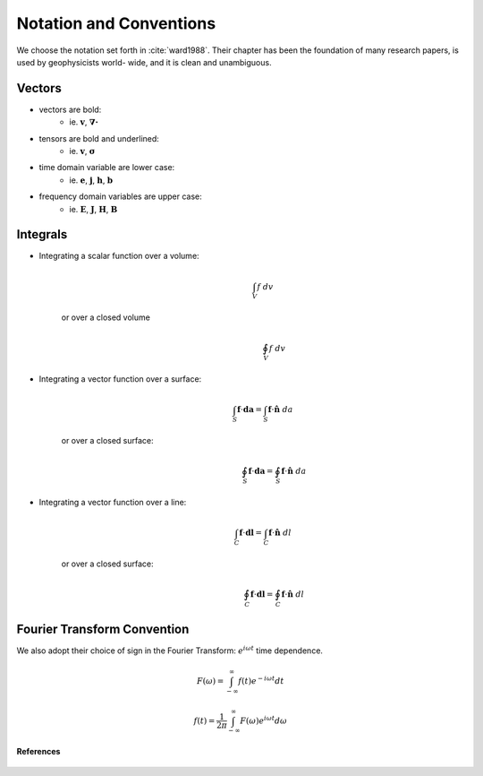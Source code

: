 .. _introduction_notation:

Notation and Conventions
========================

We choose the notation set forth in :cite:`ward1988`. Their chapter has
been the foundation of many research papers, is used by geophysicists world-
wide, and it is clean and unambiguous.

Vectors
-------

- vectors are bold:                          
    * ie. :math:`\mathbf{v}`, :math:`\boldsymbol{\nabla\cdot}`                       
- tensors are bold and underlined:           
    * ie. :math:`\mathbf{\underline{v}}`, :math:`\boldsymbol{\underline{\sigma}}`   
- time domain variable are lower case:       
    * ie. :math:`\mathbf{e}`, :math:`\mathbf{j}`, :math:`\mathbf{h}`, :math:`\mathbf{b}` 
- frequency domain variables are upper case: 
    * ie. :math:`\mathbf{E}`, :math:`\mathbf{J}`, :math:`\mathbf{H}`, :math:`\mathbf{B}`

Integrals
---------

- Integrating a scalar function over a volume:
    .. math::
        \int_V f ~dv

   or over a closed volume
    .. math::
        \oint_V f ~dv

- Integrating a vector function over a surface:
    .. math::
        \int_S \mathbf{f} \cdot \mathbf{da} = \int_S \mathbf{f} \cdot \mathbf{\hat{n}} ~da

   or over a closed surface:
    .. math::
        \oint_S \mathbf{f} \cdot \mathbf{da} = \oint_S \mathbf{f} \cdot \mathbf{\hat{n}} ~da

- Integrating a vector function over a line: 
    .. math::
        \int_C \mathbf{f} \cdot \mathbf{dl} = \int_C \mathbf{f} \cdot \mathbf{\hat{n}} ~dl

   or over a closed surface:
    .. math::
        \oint_C \mathbf{f} \cdot \mathbf{dl} = \oint_C \mathbf{f} \cdot \mathbf{\hat{n}} ~dl


.. _fourier_transform_convention: 

Fourier Transform Convention
----------------------------

We also adopt their choice of sign in the Fourier Transform: :math:`e^{i\omega t}` time dependence. 

 .. math::
    F(\omega) = \int_{-\infty}^{\infty} f(t)e^{-i\omega t} dt
    :name: fourier_transform_convention

.. math::
    f(t) = \frac{1}{2\pi} \int_{-\infty}^{\infty} F(\omega) e^{i\omega t} d\omega
    :name: inv_fourier_transform_convention



**References** 

 .. bibliography:: ../references.bib
    :style: alpha
    :encoding: latex+latin
    :filter: docname in docnames
